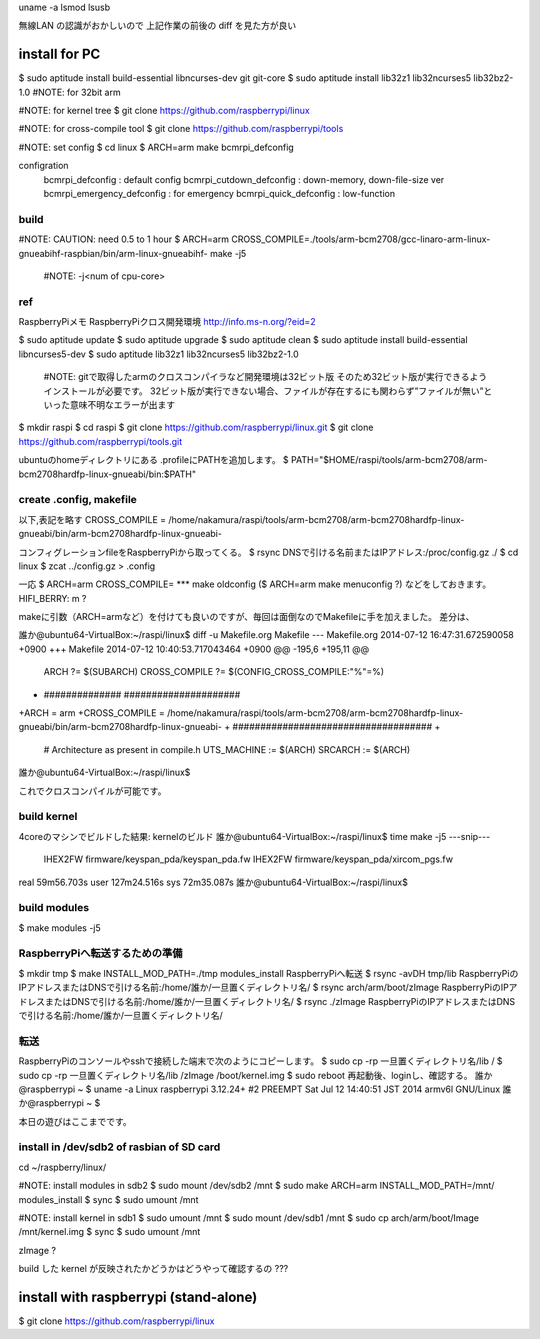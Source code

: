 uname -a
lsmod
lsusb

無線LAN の認識がおかしいので
上記作業の前後の diff を見た方が良い



install for PC
========================================
$ sudo aptitude install build-essential libncurses-dev git git-core
$ sudo aptitude install lib32z1 lib32ncurses5 lib32bz2-1.0  #NOTE: for 32bit arm

#NOTE: for kernel tree
$ git clone https://github.com/raspberrypi/linux

#NOTE: for cross-compile tool
$ git clone https://github.com/raspberrypi/tools


#NOTE: set config
$ cd linux
$ ARCH=arm make bcmrpi_defconfig

configration
    bcmrpi_defconfig            : default config
    bcmrpi_cutdown_defconfig    : down-memory, down-file-size ver
    bcmrpi_emergency_defconfig  : for emergency
    bcmrpi_quick_defconfig      : low-function

build 
----------------------------------------
#NOTE: CAUTION: need 0.5 to 1 hour
$ ARCH=arm CROSS_COMPILE=./tools/arm-bcm2708/gcc-linaro-arm-linux-gnueabihf-raspbian/bin/arm-linux-gnueabihf- make -j5

    #NOTE: -j<num of cpu-core>

ref
----------------------------------------
RaspberryPiメモ RaspberryPiクロス開発環境
http://info.ms-n.org/?eid=2

$ sudo aptitude update
$ sudo aptitude upgrade 
$ sudo aptitude clean
$ sudo aptitude install build-essential libncurses5-dev
$ sudo aptitude lib32z1 lib32ncurses5 lib32bz2-1.0
    #NOTE: gitで取得したarmのクロスコンパイラなど開発環境は32ビット版
    そのため32ビット版が実行できるようインストールが必要です。
    32ビット版が実行できない場合、ファイルが存在するにも関わらず”ファイルが無い”といった意味不明なエラーが出ます

$ mkdir raspi
$ cd raspi
$ git clone https://github.com/raspberrypi/linux.git
$ git clone https://github.com/raspberrypi/tools.git

ubuntuのhomeディレクトリにある .profileにPATHを追加します。
$ PATH="$HOME/raspi/tools/arm-bcm2708/arm-bcm2708hardfp-linux-gnueabi/bin:$PATH"

create .config, makefile
----------------------------------------
以下,表記を略す
CROSS_COMPILE = /home/nakamura/raspi/tools/arm-bcm2708/arm-bcm2708hardfp-linux-gnueabi/bin/arm-bcm2708hardfp-linux-gnueabi-

コンフィグレーションfileをRaspberryPiから取ってくる。
$ rsync DNSで引ける名前またはIPアドレス:/proc/config.gz ./
$ cd linux
$ zcat ../config.gz > .config

一応
$ ARCH=arm CROSS_COMPILE= *** make oldconfig
($ ARCH=arm make menuconfig ?)
などをしておきます。
HIFI_BERRY: m ?

makeに引数（ARCH=armなど）を付けても良いのですが、毎回は面倒なのでMakefileに手を加えました。
差分は、

誰か@ubuntu64-VirtualBox:~/raspi/linux$ diff -u Makefile.org Makefile
--- Makefile.org        2014-07-12 16:47:31.672590058 +0900
+++ Makefile    2014-07-12 10:40:53.717043464 +0900
@@ -195,6 +195,11 @@
 ARCH           ?= $(SUBARCH)
 CROSS_COMPILE  ?= $(CONFIG_CROSS_COMPILE:"%"=%)

+ ############## #####################
+ARCH = arm
+CROSS_COMPILE = /home/nakamura/raspi/tools/arm-bcm2708/arm-bcm2708hardfp-linux-gnueabi/bin/arm-bcm2708hardfp-linux-gnueabi-
+ ####################################
+
 # Architecture as present in compile.h
 UTS_MACHINE    := $(ARCH)
 SRCARCH        := $(ARCH)
誰か@ubuntu64-VirtualBox:~/raspi/linux$

これでクロスコンパイルが可能です。

build kernel
----------------------------------------
4coreのマシンでビルドした結果:
kernelのビルド
誰か@ubuntu64-VirtualBox:~/raspi/linux$ time make -j5
---snip---
  IHEX2FW firmware/keyspan_pda/keyspan_pda.fw
  IHEX2FW firmware/keyspan_pda/xircom_pgs.fw

real    59m56.703s
user    127m24.516s
sys     72m35.087s
誰か@ubuntu64-VirtualBox:~/raspi/linux$

build modules
----------------------------------------
$ make modules -j5


RaspberryPiへ転送するための準備
----------------------------------------
$ mkdir tmp
$ make INSTALL_MOD_PATH=./tmp modules_install
RaspberryPiへ転送
$ rsync -avDH tmp/lib RaspberryPiのIPアドレスまたはDNSで引ける名前:/home/誰か/一旦置くディレクトリ名/
$ rsync arch/arm/boot/zImage RaspberryPiのIPアドレスまたはDNSで引ける名前:/home/誰か/一旦置くディレクトリ名/
$ rsync ./zImage RaspberryPiのIPアドレスまたはDNSで引ける名前:/home/誰か/一旦置くディレクトリ名/

転送
----------------------------------------
RaspberryPiのコンソールやsshで接続した端末で次のようにコピーします。
$ sudo cp -rp 一旦置くディレクトリ名/lib /
$ sudo cp -rp 一旦置くディレクトリ名/lib /zImage /boot/kernel.img
$ sudo reboot
再起動後、loginし、確認する。
誰か@raspberrypi ~ $ uname -a
Linux raspberrypi 3.12.24+ #2 PREEMPT Sat Jul 12 14:40:51 JST 2014 armv6l GNU/Linux
誰か@raspberrypi ~ $

本日の遊びはここまでです。




install in /dev/sdb2 of rasbian of SD card
----------------------------------------
cd ~/raspberry/linux/

#NOTE: install modules in sdb2
$ sudo mount /dev/sdb2 /mnt
$ sudo make ARCH=arm INSTALL_MOD_PATH=/mnt/ modules_install
$ sync
$ sudo umount /mnt

#NOTE: install kernel in sdb1
$ sudo umount /mnt
$ sudo mount /dev/sdb1 /mnt
$ sudo cp arch/arm/boot/Image /mnt/kernel.img
$ sync
$ sudo umount /mnt

zImage ? 

build した kernel が反映されたかどうかはどうやって確認するの ???


install with raspberrypi (stand-alone)
========================================
$ git clone https://github.com/raspberrypi/linux


